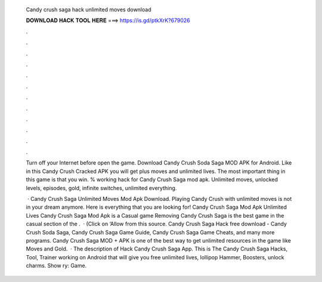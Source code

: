   Candy crush saga hack unlimited moves download
  
  
  
  𝐃𝐎𝐖𝐍𝐋𝐎𝐀𝐃 𝐇𝐀𝐂𝐊 𝐓𝐎𝐎𝐋 𝐇𝐄𝐑𝐄 ===> https://is.gd/ptkXrK?679026
  
  
  
  .
  
  
  
  .
  
  
  
  .
  
  
  
  .
  
  
  
  .
  
  
  
  .
  
  
  
  .
  
  
  
  .
  
  
  
  .
  
  
  
  .
  
  
  
  .
  
  
  
  .
  
  Turn off your Internet before open the game. Download Candy Crush Soda Saga MOD APK for Android. Like in this Candy Crush Cracked APK you will get plus moves and unlimited lives. The most important thing in this game is that you win. % working hack for Candy Crush Saga mod apk. Unlimited moves, unlocked levels, episodes, gold, infinite switches, unlimited everything.
  
   · Candy Crush Saga Unlimited Moves Mod Apk Download. Playing Candy Crush with unlimited moves is not in your dream anymore. Here is everything that you are looking for! Candy Crush Saga Mod Apk Unlimited Lives Candy Crush Saga Mod Apk is a Casual game Removing Candy Crush Saga is the best game in the casual section of the .  · (Click on ‘Allow from this source. Candy Crush Saga Hack free download - Candy Crush Soda Saga, Candy Crush Saga Game Guide, Candy Crush Saga Game Cheats, and many more programs. Candy Crush Saga MOD + APK is one of the best way to get unlimited resources in the game like Moves and Gold.  · The description of Hack Candy Crush Saga App. This is The Candy Crush Saga Hacks, Tool, Trainer working on Android that will give you free unlimited lives, lollipop Hammer, Boosters, unlock charms. Show ry: Game.
